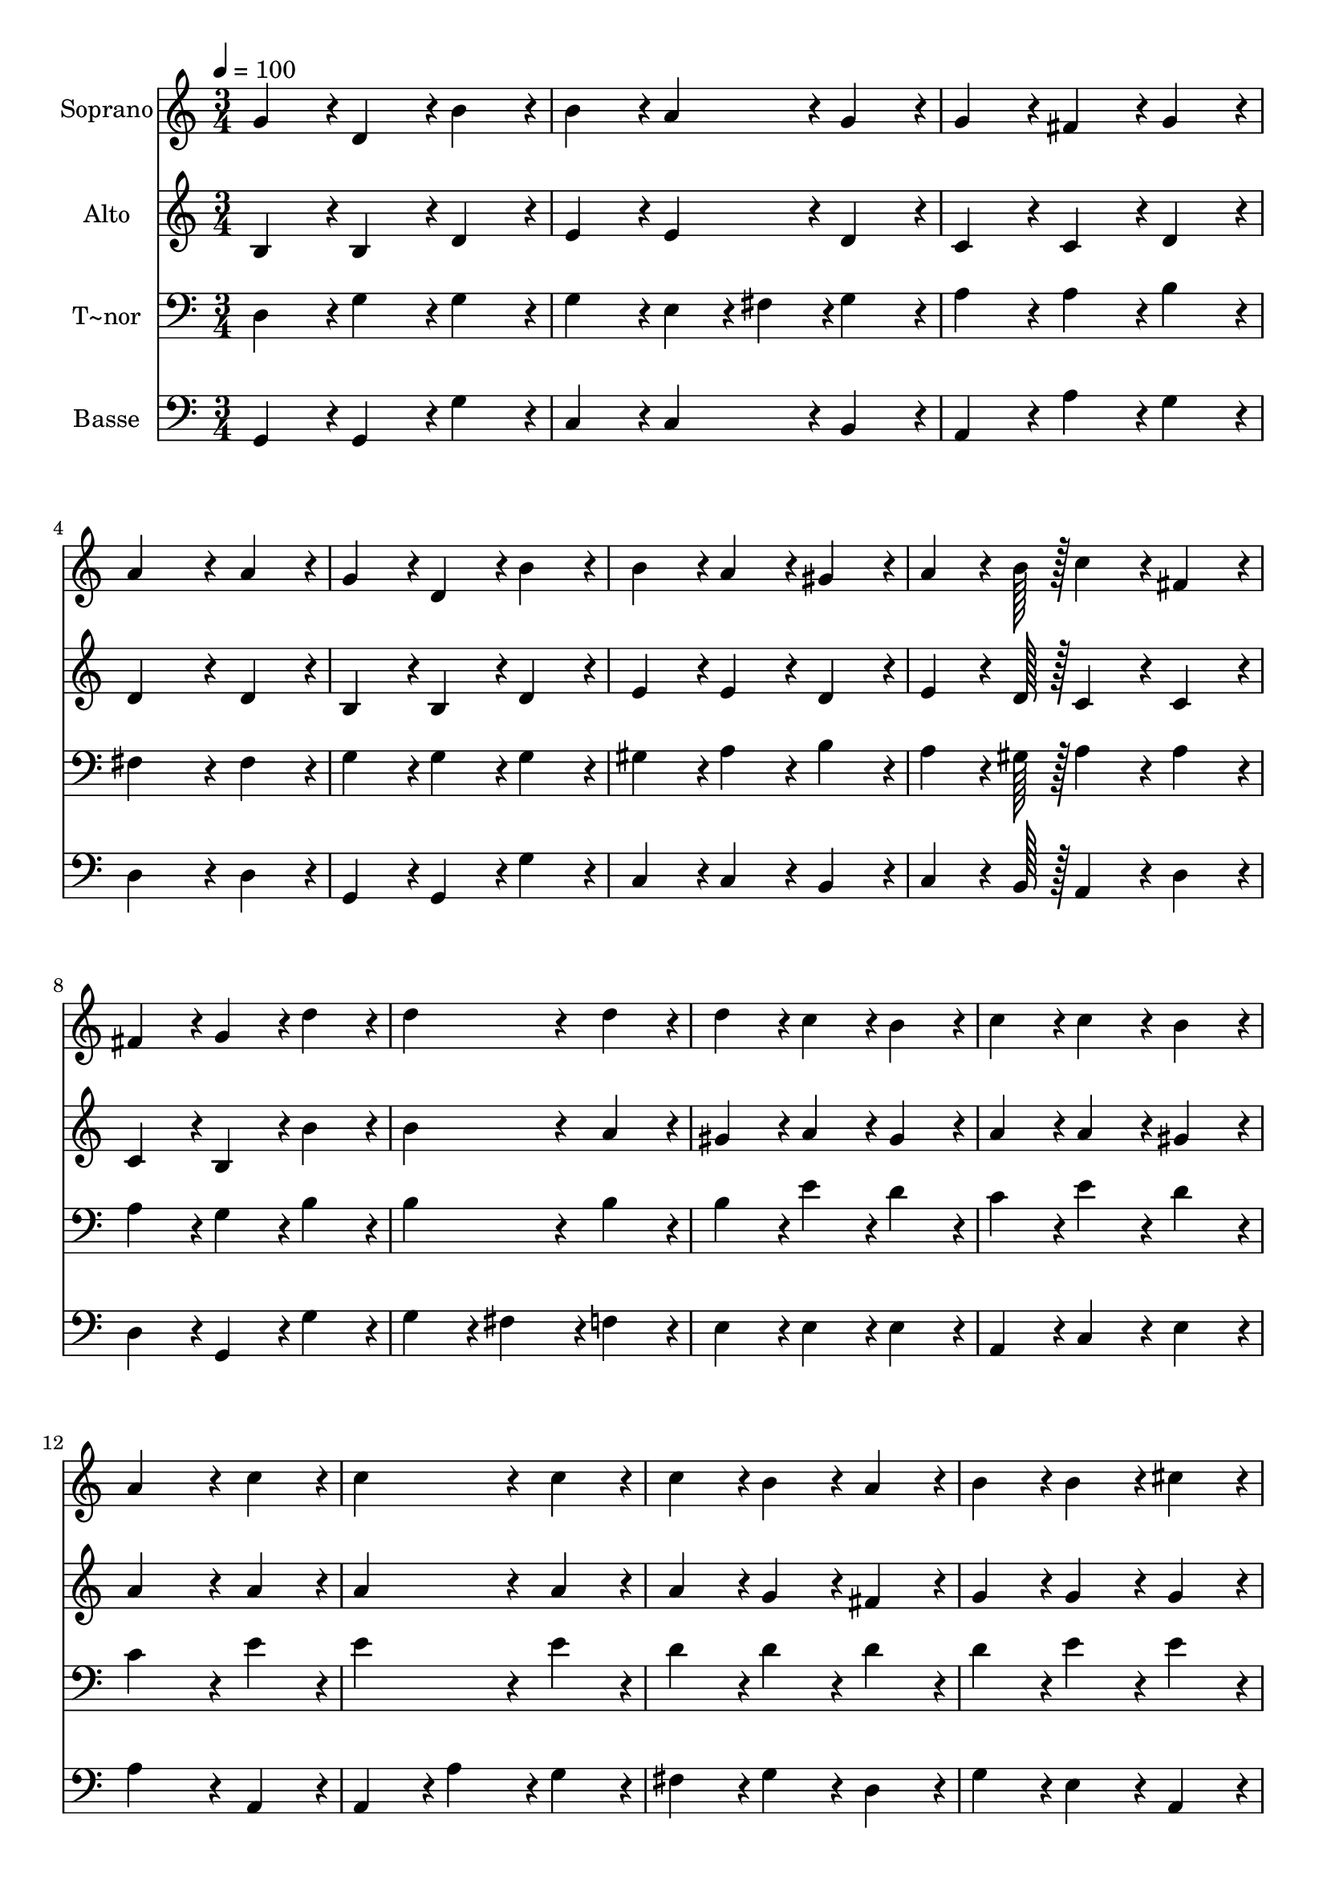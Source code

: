 % Lily was here -- automatically converted by c:/Program Files (x86)/LilyPond/usr/bin/midi2ly.py from output/130.mid
\version "2.14.0"

\layout {
  \context {
    \Voice
    \remove "Note_heads_engraver"
    \consists "Completion_heads_engraver"
    \remove "Rest_engraver"
    \consists "Completion_rest_engraver"
  }
}

trackAchannelA = {
  
  \time 3/4 
  
  \tempo 4 = 100 
  
}

trackA = <<
  \context Voice = voiceA \trackAchannelA
>>


trackBchannelA = {
  
  \set Staff.instrumentName = "Soprano"
  
  \time 3/4 
  
  \tempo 4 = 100 
  
}

trackBchannelB = \relative c {
  g''4*86/96 r4*10/96 d4*86/96 r4*10/96 b'4*86/96 r4*10/96 
  | % 2
  b4*86/96 r4*10/96 a4*86/96 r4*10/96 g4*86/96 r4*10/96 
  | % 3
  g4*86/96 r4*10/96 fis4*86/96 r4*10/96 g4*86/96 r4*10/96 
  | % 4
  a4*172/96 r4*20/96 a4*86/96 r4*10/96 
  | % 5
  g4*86/96 r4*10/96 d4*86/96 r4*10/96 b'4*86/96 r4*10/96 
  | % 6
  b4*86/96 r4*10/96 a4*86/96 r4*10/96 gis4*86/96 r4*10/96 
  | % 7
  a4*64/96 r4*8/96 b128*7 r128 c4*86/96 r4*10/96 fis,4*86/96 
  r4*10/96 
  | % 8
  fis4*86/96 r4*10/96 g4*86/96 r4*10/96 d'4*86/96 r4*10/96 
  | % 9
  d4*172/96 r4*20/96 d4*86/96 r4*10/96 
  | % 10
  d4*86/96 r4*10/96 c4*86/96 r4*10/96 b4*86/96 r4*10/96 
  | % 11
  c4*86/96 r4*10/96 c4*86/96 r4*10/96 b4*86/96 r4*10/96 
  | % 12
  a4*172/96 r4*20/96 c4*86/96 r4*10/96 
  | % 13
  c4*172/96 r4*20/96 c4*86/96 r4*10/96 
  | % 14
  c4*86/96 r4*10/96 b4*86/96 r4*10/96 a4*86/96 r4*10/96 
  | % 15
  b4*86/96 r4*10/96 b4*86/96 r4*10/96 cis4*86/96 r4*10/96 
  | % 16
  d4*259/96 r4*29/96 
  | % 17
  b4*86/96 r4*10/96 b4*86/96 r4*10/96 a4*86/96 r4*10/96 
  | % 18
  g4*86/96 r4*10/96 d4*86/96 r4*10/96 d4*86/96 r4*10/96 
  | % 19
  c'4*86/96 r4*10/96 c4*86/96 r4*10/96 b4*86/96 r4*10/96 
  | % 20
  a4*259/96 r4*29/96 
  | % 21
  d4*86/96 r4*10/96 d4*86/96 r4*10/96 e4*86/96 r4*10/96 
  | % 22
  d4*172/96 r4*20/96 c4*43/96 r4*5/96 a4*43/96 r4*5/96 
  | % 23
  g4*86/96 r4*10/96 b4*86/96 r4*10/96 a4*86/96 r4*10/96 
  | % 24
  g4*259/96 
}

trackB = <<
  \context Voice = voiceA \trackBchannelA
  \context Voice = voiceB \trackBchannelB
>>


trackCchannelA = {
  
  \set Staff.instrumentName = "Alto"
  
  \time 3/4 
  
  \tempo 4 = 100 
  
}

trackCchannelB = \relative c {
  b'4*86/96 r4*10/96 b4*86/96 r4*10/96 d4*86/96 r4*10/96 
  | % 2
  e4*86/96 r4*10/96 e4*86/96 r4*10/96 d4*86/96 r4*10/96 
  | % 3
  c4*86/96 r4*10/96 c4*86/96 r4*10/96 d4*86/96 r4*10/96 
  | % 4
  d4*172/96 r4*20/96 d4*86/96 r4*10/96 
  | % 5
  b4*86/96 r4*10/96 b4*86/96 r4*10/96 d4*86/96 r4*10/96 
  | % 6
  e4*86/96 r4*10/96 e4*86/96 r4*10/96 d4*86/96 r4*10/96 
  | % 7
  e4*64/96 r4*8/96 d128*7 r128 c4*86/96 r4*10/96 c4*86/96 r4*10/96 
  | % 8
  c4*86/96 r4*10/96 b4*86/96 r4*10/96 b'4*86/96 r4*10/96 
  | % 9
  b4*172/96 r4*20/96 a4*86/96 r4*10/96 
  | % 10
  gis4*86/96 r4*10/96 a4*86/96 r4*10/96 gis4*86/96 r4*10/96 
  | % 11
  a4*86/96 r4*10/96 a4*86/96 r4*10/96 gis4*86/96 r4*10/96 
  | % 12
  a4*172/96 r4*20/96 a4*86/96 r4*10/96 
  | % 13
  a4*172/96 r4*20/96 a4*86/96 r4*10/96 
  | % 14
  a4*86/96 r4*10/96 g4*86/96 r4*10/96 fis4*86/96 r4*10/96 
  | % 15
  g4*86/96 r4*10/96 g4*86/96 r4*10/96 g4*86/96 r4*10/96 
  | % 16
  fis4*259/96 r4*29/96 
  | % 17
  d4*86/96 r4*10/96 d4*86/96 r4*10/96 c4*86/96 r4*10/96 
  | % 18
  b4*86/96 r4*10/96 b4*86/96 r4*10/96 d4*86/96 r4*10/96 
  | % 19
  d4*86/96 r4*10/96 a'4*86/96 r4*10/96 g4*86/96 r4*10/96 
  | % 20
  fis4*259/96 r4*29/96 
  | % 21
  g4*86/96 r4*10/96 g4*86/96 r4*10/96 g4*86/96 r4*10/96 
  | % 22
  g4*172/96 r4*20/96 e4*43/96 r4*5/96 e4*43/96 r4*5/96 
  | % 23
  d4*86/96 r4*10/96 d4*86/96 r4*10/96 c4*86/96 r4*10/96 
  | % 24
  b4*259/96 
}

trackC = <<
  \context Voice = voiceA \trackCchannelA
  \context Voice = voiceB \trackCchannelB
>>


trackDchannelA = {
  
  \set Staff.instrumentName = "T~nor"
  
  \time 3/4 
  
  \tempo 4 = 100 
  
}

trackDchannelB = \relative c {
  d4*86/96 r4*10/96 g4*86/96 r4*10/96 g4*86/96 r4*10/96 
  | % 2
  g4*86/96 r4*10/96 e4*43/96 r4*5/96 fis4*43/96 r4*5/96 g4*86/96 
  r4*10/96 
  | % 3
  a4*86/96 r4*10/96 a4*86/96 r4*10/96 b4*86/96 r4*10/96 
  | % 4
  fis4*172/96 r4*20/96 fis4*86/96 r4*10/96 
  | % 5
  g4*86/96 r4*10/96 g4*86/96 r4*10/96 g4*86/96 r4*10/96 
  | % 6
  gis4*86/96 r4*10/96 a4*86/96 r4*10/96 b4*86/96 r4*10/96 
  | % 7
  a4*64/96 r4*8/96 gis128*7 r128 a4*86/96 r4*10/96 a4*86/96 r4*10/96 
  | % 8
  a4*86/96 r4*10/96 g4*86/96 r4*10/96 b4*86/96 r4*10/96 
  | % 9
  b4*172/96 r4*20/96 b4*86/96 r4*10/96 
  | % 10
  b4*86/96 r4*10/96 e4*86/96 r4*10/96 d4*86/96 r4*10/96 
  | % 11
  c4*86/96 r4*10/96 e4*86/96 r4*10/96 d4*86/96 r4*10/96 
  | % 12
  c4*172/96 r4*20/96 e4*86/96 r4*10/96 
  | % 13
  e4*172/96 r4*20/96 e4*86/96 r4*10/96 
  | % 14
  d4*86/96 r4*10/96 d4*86/96 r4*10/96 d4*86/96 r4*10/96 
  | % 15
  d4*86/96 r4*10/96 e4*86/96 r4*10/96 e4*86/96 r4*10/96 
  | % 16
  d4*259/96 r4*29/96 
  | % 17
  g,4*86/96 r4*10/96 g4*86/96 r4*10/96 fis4*86/96 r4*10/96 
  | % 18
  g4*86/96 r4*10/96 g4*86/96 r4*10/96 b4*86/96 r4*10/96 
  | % 19
  a4*86/96 r4*10/96 d4*86/96 r4*10/96 d4*86/96 r4*10/96 
  | % 20
  d4*259/96 r4*29/96 
  | % 21
  d4*86/96 r4*10/96 b4*86/96 r4*10/96 c4*86/96 r4*10/96 
  | % 22
  d4*172/96 r4*20/96 a4*43/96 r4*5/96 c4*43/96 r4*5/96 
  | % 23
  b4*86/96 r4*10/96 fis4*86/96 r4*10/96 fis4*86/96 r4*10/96 
  | % 24
  g4*259/96 
}

trackD = <<

  \clef bass
  
  \context Voice = voiceA \trackDchannelA
  \context Voice = voiceB \trackDchannelB
>>


trackEchannelA = {
  
  \set Staff.instrumentName = "Basse"
  
  \time 3/4 
  
  \tempo 4 = 100 
  
}

trackEchannelB = \relative c {
  g4*86/96 r4*10/96 g4*86/96 r4*10/96 g'4*86/96 r4*10/96 
  | % 2
  c,4*86/96 r4*10/96 c4*86/96 r4*10/96 b4*86/96 r4*10/96 
  | % 3
  a4*86/96 r4*10/96 a'4*86/96 r4*10/96 g4*86/96 r4*10/96 
  | % 4
  d4*172/96 r4*20/96 d4*86/96 r4*10/96 
  | % 5
  g,4*86/96 r4*10/96 g4*86/96 r4*10/96 g'4*86/96 r4*10/96 
  | % 6
  c,4*86/96 r4*10/96 c4*86/96 r4*10/96 b4*86/96 r4*10/96 
  | % 7
  c4*64/96 r4*8/96 b128*7 r128 a4*86/96 r4*10/96 d4*86/96 r4*10/96 
  | % 8
  d4*86/96 r4*10/96 g,4*86/96 r4*10/96 g'4*86/96 r4*10/96 
  | % 9
  g4*86/96 r4*10/96 fis4*86/96 r4*10/96 f4*86/96 r4*10/96 
  | % 10
  e4*86/96 r4*10/96 e4*86/96 r4*10/96 e4*86/96 r4*10/96 
  | % 11
  a,4*86/96 r4*10/96 c4*86/96 r4*10/96 e4*86/96 r4*10/96 
  | % 12
  a4*172/96 r4*20/96 a,4*86/96 r4*10/96 
  | % 13
  a4*86/96 r4*10/96 a'4*86/96 r4*10/96 g4*86/96 r4*10/96 
  | % 14
  fis4*86/96 r4*10/96 g4*86/96 r4*10/96 d4*86/96 r4*10/96 
  | % 15
  g4*86/96 r4*10/96 e4*86/96 r4*10/96 a,4*86/96 r4*10/96 
  | % 16
  d4*259/96 r4*29/96 
  | % 17
  g4*86/96 r4*10/96 g4*86/96 r4*10/96 d4*86/96 r4*10/96 
  | % 18
  g,4*86/96 r4*10/96 g'4*86/96 r4*10/96 g4*86/96 r4*10/96 
  | % 19
  fis4*86/96 r4*10/96 fis4*86/96 r4*10/96 g4*86/96 r4*10/96 
  | % 20
  d4*259/96 r4*29/96 
  | % 21
  b4*86/96 r4*10/96 g4*86/96 r4*10/96 c4*86/96 r4*10/96 
  | % 22
  b4*172/96 r4*20/96 c4*43/96 r4*5/96 c4*43/96 r4*5/96 
  | % 23
  d4*86/96 r4*10/96 d4*86/96 r4*10/96 d4*86/96 r4*10/96 
  | % 24
  g,4*259/96 
}

trackE = <<

  \clef bass
  
  \context Voice = voiceA \trackEchannelA
  \context Voice = voiceB \trackEchannelB
>>


\score {
  <<
    \context Staff=trackB \trackA
    \context Staff=trackB \trackB
    \context Staff=trackC \trackA
    \context Staff=trackC \trackC
    \context Staff=trackD \trackA
    \context Staff=trackD \trackD
    \context Staff=trackE \trackA
    \context Staff=trackE \trackE
  >>
  \layout {}
  \midi {}
}
